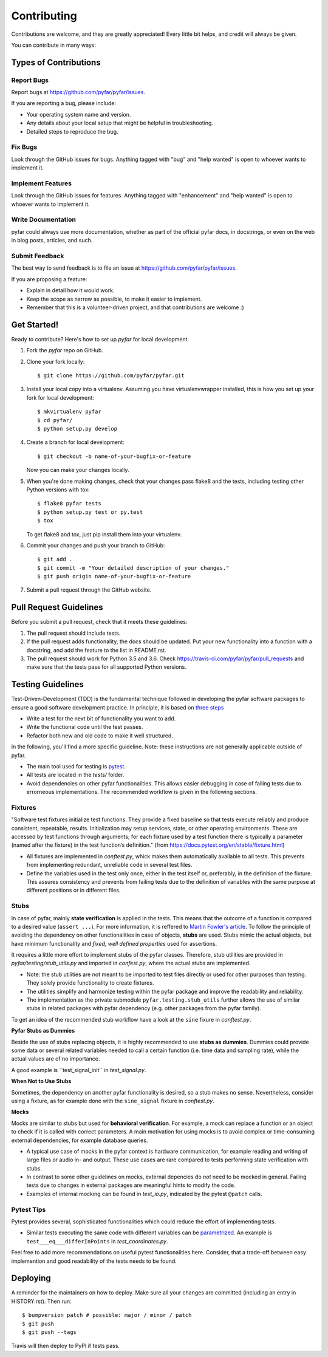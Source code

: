 .. highlight:: shell

============
Contributing
============

Contributions are welcome, and they are greatly appreciated! Every little bit
helps, and credit will always be given.

You can contribute in many ways:

Types of Contributions
----------------------

Report Bugs
~~~~~~~~~~~

Report bugs at https://github.com/pyfar/pyfar/issues.

If you are reporting a bug, please include:

* Your operating system name and version.
* Any details about your local setup that might be helpful in troubleshooting.
* Detailed steps to reproduce the bug.

Fix Bugs
~~~~~~~~

Look through the GitHub issues for bugs. Anything tagged with "bug" and "help
wanted" is open to whoever wants to implement it.

Implement Features
~~~~~~~~~~~~~~~~~~

Look through the GitHub issues for features. Anything tagged with "enhancement"
and "help wanted" is open to whoever wants to implement it.

Write Documentation
~~~~~~~~~~~~~~~~~~~

pyfar could always use more documentation, whether as part of the
official pyfar docs, in docstrings, or even on the web in blog posts,
articles, and such.

Submit Feedback
~~~~~~~~~~~~~~~

The best way to send feedback is to file an issue at https://github.com/pyfar/pyfar/issues.

If you are proposing a feature:

* Explain in detail how it would work.
* Keep the scope as narrow as possible, to make it easier to implement.
* Remember that this is a volunteer-driven project, and that contributions
  are welcome :)

Get Started!
------------

Ready to contribute? Here's how to set up `pyfar` for local development.

1. Fork the `pyfar` repo on GitHub.
2. Clone your fork locally::

    $ git clone https://github.com/pyfar/pyfar.git

3. Install your local copy into a virtualenv. Assuming you have virtualenvwrapper installed, this is how you set up your fork for local development::

    $ mkvirtualenv pyfar
    $ cd pyfar/
    $ python setup.py develop

4. Create a branch for local development::

    $ git checkout -b name-of-your-bugfix-or-feature

   Now you can make your changes locally.

5. When you're done making changes, check that your changes pass flake8 and the
   tests, including testing other Python versions with tox::

    $ flake8 pyfar tests
    $ python setup.py test or py.test
    $ tox

   To get flake8 and tox, just pip install them into your virtualenv.

6. Commit your changes and push your branch to GitHub::

    $ git add .
    $ git commit -m "Your detailed description of your changes."
    $ git push origin name-of-your-bugfix-or-feature

7. Submit a pull request through the GitHub website.

Pull Request Guidelines
-----------------------

Before you submit a pull request, check that it meets these guidelines:

1. The pull request should include tests.
2. If the pull request adds functionality, the docs should be updated. Put
   your new functionality into a function with a docstring, and add the
   feature to the list in README.rst.
3. The pull request should work for Python 3.5 and 3.6. Check
   https://travis-ci.com/pyfar/pyfar/pull_requests
   and make sure that the tests pass for all supported Python versions.


Testing Guidelines
-----------------------
Test-Driven-Development (TDD) is the fundamental technique followed in developing the pyfar software packages to ensure a good software development practice. In principle, it is based on `three steps <https://martinfowler.com/bliki/TestDrivenDevelopment.html>`_

- Write a test for the next bit of functionality you want to add.
- Write the functional code until the test passes.
- Refactor both new and old code to make it well structured.

In the following, you'll find a more specific guideline. Note: these instructions are not generally applicable outside of pyfar.

- The main tool used for testing is `pytest <https://docs.pytest.org/en/stable/index.html>`_.
- All tests are located in the *tests/* folder.
- Avoid dependencies on other pyfar functionalities. This allows easier debugging in case of failing tests due to errorneous implementations. The recommended workflow is given in the following sections.

Fixtures
~~~~~~~~
"Software test fixtures initialize test functions. They provide a fixed baseline so that tests execute reliably and produce consistent, repeatable, results. Initialization may setup services, state, or other operating environments. These are accessed by test functions through arguments; for each fixture used by a test function there is typically a parameter (named after the fixture) in the test function’s definition." (from https://docs.pytest.org/en/stable/fixture.html)

- All fixtures are implemented in *conftest.py*, whick makes them automatically available to all tests. This prevents from implementing redundant, unreliable code in several test files.
- Define the variables used in the test only once, either in the test itself or, preferably, in the definition of the fixture. This assures consistency and prevents from failing tests due to the definition of variables  with the same purpose at different positions or in different files.

Stubs
~~~~~
In case of pyfar, mainly **state verification** is applied in the tests. This means that the outcome of a function is compared to a desired value (``assert ...``). For more information, it is reffered to `Martin Fowler's article <https://martinfowler.com/articles/mocksArentStubs.html.>`_.
To follow the principle of avoiding the dependency on other functionalities in case of objects, **stubs** are used. Stubs mimic the actual objects, but have minimum functionality and *fixed, well defined properties* used for assertions.

It requires a little more effort to implement stubs of the pyfar classes. Therefore, stub utilities are provided in *pyfar/testing/stub_utils.py* and imported in *confest.py*, where the actual stubs are implemented.

- Note: the stub utilities are not meant to be imported to test files directly or used for other purposes than testing. They solely provide functionality to create fixtures.
- The utilities simplify and harmonize testing within the pyfar package and improve the readability and reliability.
- The implementation as the private submodule ``pyfar.testing.stub_utils``  further allows the use of similar stubs in related packages with pyfar dependency (e.g. other packages from the pyfar family).
To get an idea of the recommended stub workflow have a look at the ``sine`` fixure in *conftest.py*.

**Pyfar Stubs as Dummies**

Beside the use of stubs replacing objects, it is highly recommended to use **stubs as dummies**. Dummies could provide some data or several related variables needed to call a certain function (i.e. time data and sampling rate), while the actual values are of no importance.

A good example is ´´test_signal_init´´ in *test_signal.py*.

**When Not to Use Stubs**

Sometimes, the dependency on another pyfar functionality is desired, so a stub makes no sense. Nevertheless, consider using a fixture, as for example done with the ``sine_signal`` fixture in *conftest.py*.

**Mocks**

Mocks are similar to stubs but used for **behavioral verification**. For example, a mock can replace a function or an object to check if it is called with correct parameters. A main motivation for using mocks is to avoid complex or time-consuming external dependencies, for example database queries.

- A typical use case of mocks in the pyfar context is hardware communication, for example reading and writing of large files or audio in- and output. These use cases are rare compared to tests performing state verification with stubs.
- In contrast to some other guidelines on mocks, external depencies do *not* need to be mocked in general. Failing tests due to changes in external packages are meaningful hints to modify the code.
- Examples of internal mocking can be found in *test_io.py*, indicated by the pytest ``@patch`` calls.

Pytest Tips
~~~~~~~~~~~
Pytest provides several, sophisticated functionalities which could reduce the effort of implementing tests.

- Similar tests executing the same code with different variables can be `parametrized <https://docs.pytest.org/en/stable/example/parametrize.html>`_. An example is ``test___eq___differInPoints`` in *test_coordinates.py*.

Feel free to add more recommendations on useful pytest functionalities here. Consider, that a trade-off between easy implemention and good readability of the tests needs to be found.


Deploying
---------

A reminder for the maintainers on how to deploy.
Make sure all your changes are committed (including an entry in HISTORY.rst).
Then run::

$ bumpversion patch # possible: major / minor / patch
$ git push
$ git push --tags

Travis will then deploy to PyPI if tests pass.